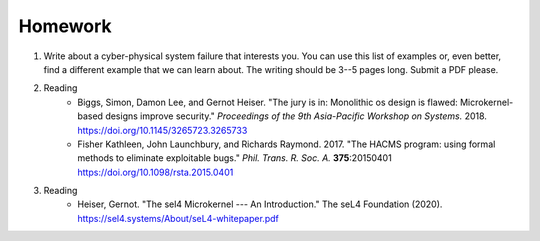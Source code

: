 

===========================================
Homework
===========================================

1. Write about a cyber-physical system failure that interests you.  You can use this list of examples or, even better, find a different example that we can learn about.  The writing should be 3--5 pages long.  Submit a PDF please.

2. Reading
    - Biggs, Simon, Damon Lee, and Gernot Heiser. "The jury is in: Monolithic os design is flawed: Microkernel-based designs improve security." *Proceedings of the 9th Asia-Pacific Workshop on Systems.* 2018. `<https://doi.org/10.1145/3265723.3265733>`_  

    -  Fisher Kathleen, John Launchbury, and Richards Raymond. 2017.  "The HACMS program: using formal methods to eliminate exploitable bugs." *Phil. Trans. R. Soc. A.* **375**:20150401 `<https://doi.org/10.1098/rsta.2015.0401>`_
3. Reading
    - Heiser, Gernot. "The sel4 Microkernel --- An Introduction." The seL4 Foundation (2020). `<https://sel4.systems/About/seL4-whitepaper.pdf>`_